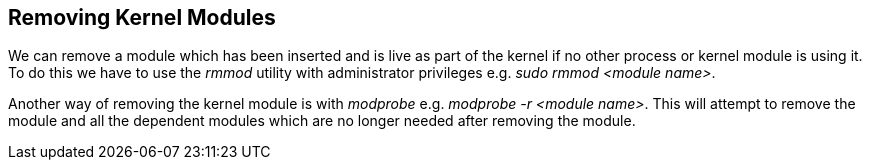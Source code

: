 == Removing Kernel Modules

We can remove a module which has been inserted and is live as part of the kernel
if no other process or kernel module is using it. To do this we have to use the
_rmmod_ utility with administrator privileges e.g. _sudo rmmod <module name>_.

Another way of removing the kernel module is with _modprobe_ e.g.
_modprobe -r <module name>_. This will attempt to remove the module and all the
dependent modules which are no longer needed after removing the module.
